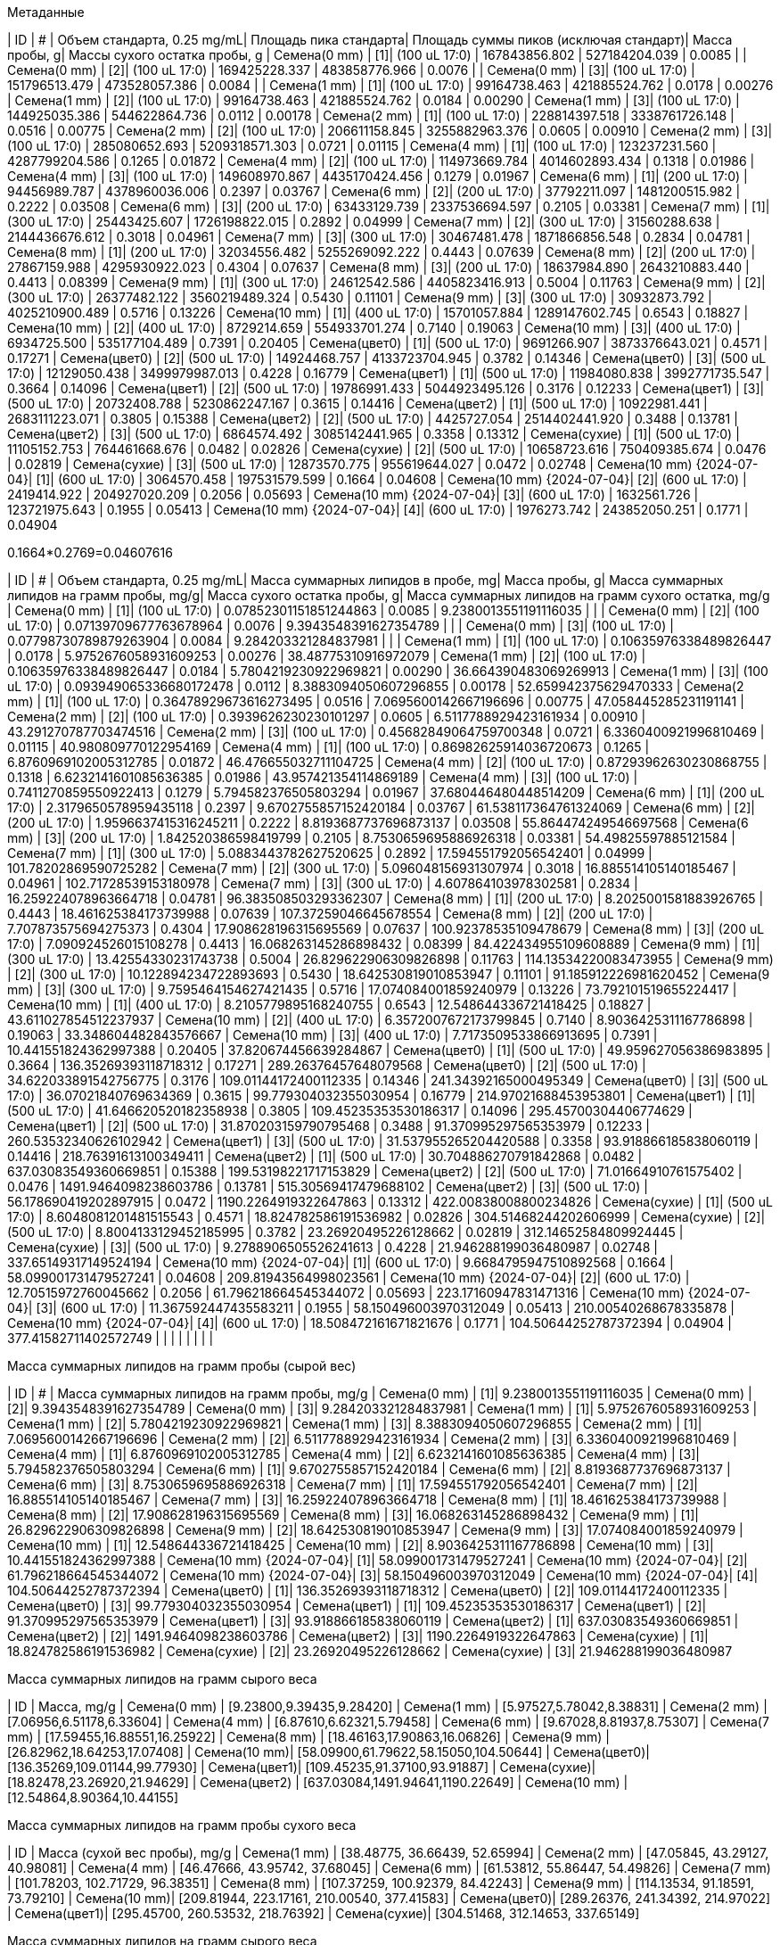.Метаданные
| ID                        | #  | Объем стандарта, 0.25 mg/mL| Площадь пика стандарта| Площадь суммы пиков (исключая стандарт)| Масса пробы, g| Массы сухого остатка пробы, g
| Семена(0 mm)              | [1]| (100 uL 17:0)              | 167843856.802         | 527184204.039                          | 0.0085        | 
| Семена(0 mm)              | [2]| (100 uL 17:0)              | 169425228.337         | 483858776.966                          | 0.0076        | 
| Семена(0 mm)              | [3]| (100 uL 17:0)              | 151796513.479         | 473528057.386                          | 0.0084        | 
| Семена(1 mm)              | [1]| (100 uL 17:0)              | 99164738.463          | 421885524.762                          | 0.0178        | 0.00276
| Семена(1 mm)              | [2]| (100 uL 17:0)              | 99164738.463          | 421885524.762                          | 0.0184        | 0.00290
| Семена(1 mm)              | [3]| (100 uL 17:0)              | 144925035.386         | 544622864.736                          | 0.0112        | 0.00178
| Семена(2 mm)              | [1]| (100 uL 17:0)              | 228814397.518         | 3338761726.148                         | 0.0516        | 0.00775
| Семена(2 mm)              | [2]| (100 uL 17:0)              | 206611158.845         | 3255882963.376                         | 0.0605        | 0.00910
| Семена(2 mm)              | [3]| (100 uL 17:0)              | 285080652.693         | 5209318571.303                         | 0.0721        | 0.01115
| Семена(4 mm)              | [1]| (100 uL 17:0)              | 123237231.560         | 4287799204.586                         | 0.1265        | 0.01872
| Семена(4 mm)              | [2]| (100 uL 17:0)              | 114973669.784         | 4014602893.434                         | 0.1318        | 0.01986
| Семена(4 mm)              | [3]| (100 uL 17:0)              | 149608970.867         | 4435170424.456                         | 0.1279        | 0.01967
| Семена(6 mm)              | [1]| (200 uL 17:0)              | 94456989.787          | 4378960036.006                         | 0.2397        | 0.03767
| Семена(6 mm)              | [2]| (200 uL 17:0)              | 37792211.097          | 1481200515.982                         | 0.2222        | 0.03508
| Семена(6 mm)              | [3]| (200 uL 17:0)              | 63433129.739          | 2337536694.597                         | 0.2105        | 0.03381
| Семена(7 mm)              | [1]| (300 uL 17:0)              | 25443425.607          | 1726198822.015                         | 0.2892        | 0.04999
| Семена(7 mm)              | [2]| (300 uL 17:0)              | 31560288.638          | 2144436676.612                         | 0.3018        | 0.04961
| Семена(7 mm)              | [3]| (300 uL 17:0)              | 30467481.478          | 1871866856.548                         | 0.2834        | 0.04781
| Семена(8 mm)              | [1]| (200 uL 17:0)              | 32034556.482          | 5255269092.222                         | 0.4443        | 0.07639
| Семена(8 mm)              | [2]| (200 uL 17:0)              | 27867159.988          | 4295930922.023                         | 0.4304        | 0.07637
| Семена(8 mm)              | [3]| (200 uL 17:0)              | 18637984.890          | 2643210883.440                         | 0.4413        | 0.08399
| Семена(9 mm)              | [1]| (300 uL 17:0)              | 24612542.586          | 4405823416.913                         | 0.5004        | 0.11763
| Семена(9 mm)              | [2]| (300 uL 17:0)              | 26377482.122          | 3560219489.324                         | 0.5430        | 0.11101
| Семена(9 mm)              | [3]| (300 uL 17:0)              | 30932873.792          | 4025210900.489                         | 0.5716        | 0.13226
| Семена(10 mm)             | [1]| (400 uL 17:0)              | 15701057.884          | 1289147602.745                         | 0.6543        | 0.18827
| Семена(10 mm)             | [2]| (400 uL 17:0)              | 8729214.659           | 554933701.274                          | 0.7140        | 0.19063
| Семена(10 mm)             | [3]| (400 uL 17:0)              | 6934725.500           | 535177104.489                          | 0.7391        | 0.20405
| Семена(цвет0)             | [1]| (500 uL 17:0)              | 9691266.907           | 3873376643.021                         | 0.4571        | 0.17271
| Семена(цвет0)             | [2]| (500 uL 17:0)              | 14924468.757          | 4133723704.945                         | 0.3782        | 0.14346
| Семена(цвет0)             | [3]| (500 uL 17:0)              | 12129050.438          | 3499979987.013                         | 0.4228        | 0.16779
| Семена(цвет1)             | [1]| (500 uL 17:0)              | 11984080.838          | 3992771735.547                         | 0.3664        | 0.14096
| Семена(цвет1)             | [2]| (500 uL 17:0)              | 19786991.433          | 5044923495.126                         | 0.3176        | 0.12233
| Семена(цвет1)             | [3]| (500 uL 17:0)              | 20732408.788          | 5230862247.167                         | 0.3615        | 0.14416
| Семена(цвет2)             | [1]| (500 uL 17:0)              | 10922981.441          | 2683111223.071                         | 0.3805        | 0.15388
| Семена(цвет2)             | [2]| (500 uL 17:0)              | 4425727.054           | 2514402441.920                         | 0.3488        | 0.13781
| Семена(цвет2)             | [3]| (500 uL 17:0)              | 6864574.492           | 3085142441.965                         | 0.3358        | 0.13312
| Семена(сухие)             | [1]| (500 uL 17:0)              | 11105152.753          | 764461668.676                          | 0.0482        | 0.02826
| Семена(сухие)             | [2]| (500 uL 17:0)              | 10658723.616          | 750409385.674                          | 0.0476        | 0.02819
| Семена(сухие)             | [3]| (500 uL 17:0)              | 12873570.775          | 955619644.027                          | 0.0472        | 0.02748
| Семена(10 mm) {2024-07-04}| [1]| (600 uL 17:0)              | 3064570.458           | 197531579.599                          | 0.1664        | 0.04608
| Семена(10 mm) {2024-07-04}| [2]| (600 uL 17:0)              | 2419414.922           | 204927020.209                          | 0.2056        | 0.05693
| Семена(10 mm) {2024-07-04}| [3]| (600 uL 17:0)              | 1632561.726           | 123721975.643                          | 0.1955        | 0.05413
| Семена(10 mm) {2024-07-04}| [4]| (600 uL 17:0)              | 1976273.742           | 243852050.251                          | 0.1771        | 0.04904

0.1664*0.2769=0.04607616

| ID                        | #  | Объем стандарта, 0.25 mg/mL| Масса суммарных липидов в пробе, mg| Масса пробы, g| Масса суммарных липидов на грамм пробы, mg/g| Масса сухого остатка пробы, g| Масса суммарных липидов на грамм сухого остатка, mg/g
| Семена(0 mm)              | [1]| (100 uL 17:0)              | 0.07852301151851244863             | 0.0085        | 9.2380013551191116035                       |                              | 
| Семена(0 mm)              | [2]| (100 uL 17:0)              | 0.07139709677763678964             | 0.0076        | 9.3943548391627354789                       |                              | 
| Семена(0 mm)              | [3]| (100 uL 17:0)              | 0.07798730789879263904             | 0.0084        | 9.284203321284837981                        |                              | 
| Семена(1 mm)              | [1]| (100 uL 17:0)              | 0.10635976338489826447             | 0.0178        | 5.9752676058931609253                       | 0.00276                      | 38.48775310916972079
| Семена(1 mm)              | [2]| (100 uL 17:0)              | 0.10635976338489826447             | 0.0184        | 5.7804219230922969821                       | 0.00290                      | 36.664390483069269913
| Семена(1 mm)              | [3]| (100 uL 17:0)              | 0.093949065336680172478            | 0.0112        | 8.3883094050607296855                       | 0.00178                      | 52.659942375629470333
| Семена(2 mm)              | [1]| (100 uL 17:0)              | 0.36478929673616273495             | 0.0516        | 7.0695600142667196696                       | 0.00775                      | 47.058445285231191141
| Семена(2 mm)              | [2]| (100 uL 17:0)              | 0.3939626230230101297              | 0.0605        | 6.5117788929423161934                       | 0.00910                      | 43.291270787703474516
| Семена(2 mm)              | [3]| (100 uL 17:0)              | 0.45682849064759700348             | 0.0721        | 6.3360400921996810469                       | 0.01115                      | 40.980809770122954169
| Семена(4 mm)              | [1]| (100 uL 17:0)              | 0.86982625914036720673             | 0.1265        | 6.8760969102005312785                       | 0.01872                      | 46.476655032711104725
| Семена(4 mm)              | [2]| (100 uL 17:0)              | 0.87293962630230868755             | 0.1318        | 6.6232141601085636385                       | 0.01986                      | 43.957421354114869189
| Семена(4 mm)              | [3]| (100 uL 17:0)              | 0.7411270859550922413              | 0.1279        | 5.794582376505803294                        | 0.01967                      | 37.680446480448514209
| Семена(6 mm)              | [1]| (200 uL 17:0)              | 2.3179650578959435118              | 0.2397        | 9.6702755857152420184                       | 0.03767                      | 61.538117364761324069
| Семена(6 mm)              | [2]| (200 uL 17:0)              | 1.9596637415316245211              | 0.2222        | 8.8193687737696873137                       | 0.03508                      | 55.864474249546697568
| Семена(6 mm)              | [3]| (200 uL 17:0)              | 1.842520386598419799               | 0.2105        | 8.7530659695886926318                       | 0.03381                      | 54.49825597885121584
| Семена(7 mm)              | [1]| (300 uL 17:0)              | 5.0883443782627520625              | 0.2892        | 17.594551792056542401                       | 0.04999                      | 101.78202869590725282
| Семена(7 mm)              | [2]| (300 uL 17:0)              | 5.096048156931307974               | 0.3018        | 16.885514105140185467                       | 0.04961                      | 102.71728539153180978
| Семена(7 mm)              | [3]| (300 uL 17:0)              | 4.607864103978302581               | 0.2834        | 16.259224078963664718                       | 0.04781                      | 96.383508503293362307
| Семена(8 mm)              | [1]| (200 uL 17:0)              | 8.2025001581883926765              | 0.4443        | 18.461625384173739988                       | 0.07639                      | 107.37259046645678554
| Семена(8 mm)              | [2]| (200 uL 17:0)              | 7.707873575694275373               | 0.4304        | 17.908628196315695569                       | 0.07637                      | 100.92378535109478679
| Семена(8 mm)              | [3]| (200 uL 17:0)              | 7.090924526015108278               | 0.4413        | 16.068263145286898432                       | 0.08399                      | 84.422434955109608889
| Семена(9 mm)              | [1]| (300 uL 17:0)              | 13.42554330231743738               | 0.5004        | 26.829622906309826898                       | 0.11763                      | 114.13534220083473955
| Семена(9 mm)              | [2]| (300 uL 17:0)              | 10.122894234722893693              | 0.5430        | 18.642530819010853947                       | 0.11101                      | 91.185912226981620452
| Семена(9 mm)              | [3]| (300 uL 17:0)              | 9.7595464154627421435              | 0.5716        | 17.074084001859240979                       | 0.13226                      | 73.792101519655224417
| Семена(10 mm)             | [1]| (400 uL 17:0)              | 8.2105779895168240755              | 0.6543        | 12.548644336721418425                       | 0.18827                      | 43.611027854512237937
| Семена(10 mm)             | [2]| (400 uL 17:0)              | 6.3572007672173799845              | 0.7140        | 8.9036425311167786898                       | 0.19063                      | 33.348604482843576667
| Семена(10 mm)             | [3]| (400 uL 17:0)              | 7.7173509533866913695              | 0.7391        | 10.441551824362997388                       | 0.20405                      | 37.820674456639284867
| Семена(цвет0)             | [1]| (500 uL 17:0)              | 49.959627056386983895              | 0.3664        | 136.35269393118718312                       | 0.17271                      | 289.26376457648079568
| Семена(цвет0)             | [2]| (500 uL 17:0)              | 34.622033891542756775              | 0.3176        | 109.01144172400112335                       | 0.14346                      | 241.34392165000495349
| Семена(цвет0)             | [3]| (500 uL 17:0)              | 36.07021840769634369               | 0.3615        | 99.779304032355030954                       | 0.16779                      | 214.97021688453953801
| Семена(цвет1)             | [1]| (500 uL 17:0)              | 41.646620520182358938              | 0.3805        | 109.45235353530186317                       | 0.14096                      | 295.45700304406774629
| Семена(цвет1)             | [2]| (500 uL 17:0)              | 31.870203159790795468              | 0.3488        | 91.370995297565353979                       | 0.12233                      | 260.53532340626102942
| Семена(цвет1)             | [3]| (500 uL 17:0)              | 31.537955265204420588              | 0.3358        | 93.918866185838060119                       | 0.14416                      | 218.76391613100349411
| Семена(цвет2)             | [1]| (500 uL 17:0)              | 30.704886270791842868              | 0.0482        | 637.03083549360669851                       | 0.15388                      | 199.53198221717153829
| Семена(цвет2)             | [2]| (500 uL 17:0)              | 71.01664910761575402               | 0.0476        | 1491.9464098238603786                       | 0.13781                      | 515.30569417479688102
| Семена(цвет2)             | [3]| (500 uL 17:0)              | 56.178690419202897915              | 0.0472        | 1190.2264919322647863                       | 0.13312                      | 422.00838008800234826
| Семена(сухие)             | [1]| (500 uL 17:0)              | 8.6048081201481515543              | 0.4571        | 18.824782586191536982                       | 0.02826                      | 304.51468244202606999
| Семена(сухие)             | [2]| (500 uL 17:0)              | 8.8004133129452185995              | 0.3782        | 23.26920495226128662                        | 0.02819                      | 312.14652584809924445
| Семена(сухие)             | [3]| (500 uL 17:0)              | 9.2788906505526241613              | 0.4228        | 21.946288199036480987                       | 0.02748                      | 337.65149317149524194
| Семена(10 mm) {2024-07-04}| [1]| (600 uL 17:0)              | 9.6684795947510892568              | 0.1664        | 58.099001731479527241                       | 0.04608                      | 209.81943564998023561
| Семена(10 mm) {2024-07-04}| [2]| (600 uL 17:0)              | 12.70515972760045662               | 0.2056        | 61.796218664545344072                       | 0.05693                      | 223.17160947831471316
| Семена(10 mm) {2024-07-04}| [3]| (600 uL 17:0)              | 11.367592447435583211              | 0.1955        | 58.150496003970312049                       | 0.05413                      | 210.00540268678335878
| Семена(10 mm) {2024-07-04}| [4]| (600 uL 17:0)              | 18.508472161671821676              | 0.1771        | 104.50644252787372394                       | 0.04904                      | 377.41582711402572749
|                           |    |                            |                                    |               |                                             |                              | 

.Масса суммарных липидов на грамм пробы (сырой вес)
| ID                        | #  | Масса суммарных липидов на грамм пробы, mg/g
| Семена(0 mm)              | [1]| 9.2380013551191116035
| Семена(0 mm)              | [2]| 9.3943548391627354789
| Семена(0 mm)              | [3]| 9.284203321284837981
| Семена(1 mm)              | [1]| 5.9752676058931609253
| Семена(1 mm)              | [2]| 5.7804219230922969821
| Семена(1 mm)              | [3]| 8.3883094050607296855
| Семена(2 mm)              | [1]| 7.0695600142667196696
| Семена(2 mm)              | [2]| 6.5117788929423161934
| Семена(2 mm)              | [3]| 6.3360400921996810469
| Семена(4 mm)              | [1]| 6.8760969102005312785
| Семена(4 mm)              | [2]| 6.6232141601085636385
| Семена(4 mm)              | [3]| 5.794582376505803294
| Семена(6 mm)              | [1]| 9.6702755857152420184
| Семена(6 mm)              | [2]| 8.8193687737696873137
| Семена(6 mm)              | [3]| 8.7530659695886926318
| Семена(7 mm)              | [1]| 17.594551792056542401
| Семена(7 mm)              | [2]| 16.885514105140185467
| Семена(7 mm)              | [3]| 16.259224078963664718
| Семена(8 mm)              | [1]| 18.461625384173739988
| Семена(8 mm)              | [2]| 17.908628196315695569
| Семена(8 mm)              | [3]| 16.068263145286898432
| Семена(9 mm)              | [1]| 26.829622906309826898
| Семена(9 mm)              | [2]| 18.642530819010853947
| Семена(9 mm)              | [3]| 17.074084001859240979
| Семена(10 mm)             | [1]| 12.548644336721418425
| Семена(10 mm)             | [2]| 8.9036425311167786898
| Семена(10 mm)             | [3]| 10.441551824362997388
| Семена(10 mm) {2024-07-04}| [1]| 58.099001731479527241
| Семена(10 mm) {2024-07-04}| [2]| 61.796218664545344072
| Семена(10 mm) {2024-07-04}| [3]| 58.150496003970312049
| Семена(10 mm) {2024-07-04}| [4]| 104.50644252787372394
| Семена(цвет0)             | [1]| 136.35269393118718312
| Семена(цвет0)             | [2]| 109.01144172400112335
| Семена(цвет0)             | [3]| 99.779304032355030954
| Семена(цвет1)             | [1]| 109.45235353530186317
| Семена(цвет1)             | [2]| 91.370995297565353979
| Семена(цвет1)             | [3]| 93.918866185838060119
| Семена(цвет2)             | [1]| 637.03083549360669851
| Семена(цвет2)             | [2]| 1491.9464098238603786
| Семена(цвет2)             | [3]| 1190.2264919322647863
| Семена(сухие)             | [1]| 18.824782586191536982
| Семена(сухие)             | [2]| 23.26920495226128662
| Семена(сухие)             | [3]| 21.946288199036480987

.Масса суммарных липидов на грамм сырого веса
| ID           | Масса, mg/g
| Семена(0 mm) | [9.23800,9.39435,9.28420]
| Семена(1 mm) | [5.97527,5.78042,8.38831]
| Семена(2 mm) | [7.06956,6.51178,6.33604]
| Семена(4 mm) | [6.87610,6.62321,5.79458]
| Семена(6 mm) | [9.67028,8.81937,8.75307]
| Семена(7 mm) | [17.59455,16.88551,16.25922]
| Семена(8 mm) | [18.46163,17.90863,16.06826]
| Семена(9 mm) | [26.82962,18.64253,17.07408]
| Семена(10 mm)| [58.09900,61.79622,58.15050,104.50644]
| Семена(цвет0)| [136.35269,109.01144,99.77930]
| Семена(цвет1)| [109.45235,91.37100,93.91887]
| Семена(сухие)| [18.82478,23.26920,21.94629]
| Семена(цвет2) | [637.03084,1491.94641,1190.22649]
| Семена(10 mm) | [12.54864,8.90364,10.44155]

.Масса суммарных липидов на грамм пробы сухого веса
| ID           | Масса (сухой вес пробы), mg/g
| Семена(1 mm) | [38.48775, 36.66439, 52.65994]
| Семена(2 mm) | [47.05845, 43.29127, 40.98081]
| Семена(4 mm) | [46.47666, 43.95742, 37.68045]
| Семена(6 mm) | [61.53812, 55.86447, 54.49826]
| Семена(7 mm) | [101.78203, 102.71729, 96.38351]
| Семена(8 mm) | [107.37259, 100.92379, 84.42243]
| Семена(9 mm) | [114.13534, 91.18591, 73.79210]
| Семена(10 mm)| [209.81944, 223.17161, 210.00540, 377.41583]
| Семена(цвет0)| [289.26376, 241.34392, 214.97022]
| Семена(цвет1)| [295.45700, 260.53532, 218.76392]
| Семена(сухие)| [304.51468, 312.14653, 337.65149]
//| Семена(10 mm)| [43.61103, 33.34860, 37.82067]
//| Семена(цвет2)| [199.53198, 515.30569, 422.00838]

.Масса суммарных липидов на грамм сырого веса
| ID           | Масса, mg/g
| Семена(0 mm) | 9.3055 ±0.0803
| Семена(1 mm) | 6.7147 ±1.4527
| Семена(2 mm) | 6.6391 ±0.3830
| Семена(4 mm) | 6.4313 ±0.5657
| Семена(6 mm) | 9.0809 ±0.5115
| Семена(7 mm) | 16.9131 ±0.6681
| Семена(8 mm) | 17.4795 ±1.2531
| Семена(9 mm) | 20.8487 ±5.2386
| Семена(10 mm)| 70.6380 ±22.6452
| Семена(цвет0)| 115.0478 ±19.0192
| Семена(цвет1)| 98.2474 ±9.7870
| Семена(сухие)| 21.3468 ±2.2821
// | Семена(цвет2) | 1106.4012 ±433.5783                |
// | Семена(10 mm) | 10.6313 ±1.8299                    |


.Масса суммарных липидов на грамм сухого веса
|===
| ID           | Масса, mg/g
| Семена(1 mm) | 42.6040 ±8.5007
| Семена(2 mm) | 43.7768 ±3.0683
| Семена(4 mm) | 42.7048 ±4.5465
| Семена(6 mm) | 57.3003 ±3.7596
| Семена(7 mm) | 100.2943 ±3.4500
| Семена(8 mm) | 97.5729 ±11.9580
| Семена(9 mm) | 93.0378 ±20.2730
| Семена(10 mm)| 255.1031 ±80.0829
| Семена(цвет0)| 248.5250 ±37.4690
| Семена(цвет1)| 258.2521 ±38.3970
| Семена(сухие)| 318.1042 ±17.2599
|===
//| Семена(10 mm)| 38.2601 ±5.1334
//| Семена(цвет2)| 378.9487 ±164.0179


.Масса суммарных липидов на одно семя (сырой вес)
| ID           |                  | Масса, mg/g
| Семена(1 мм) | 6.7147*0.001110  | 0.007453317
| Семена(2 мм) | 6.6391*0.003825  | 0.0253945575
| Семена(4 мм) | 6.4313*0.012270  | 0.078912051
| Семена(6 мм) | 9.0809*0.022230  | 0.201868407
| Семена(7 мм) | 16.9131*0.028210 | 0.477118551
| Семена(8 мм) | 17.4795*0.039880 | 0.69708246
| Семена(9 мм) | 20.8487*0.052830 | 1.101436821
| Семена(10 мм)| 70.6380*0.069820 | 4.93194516
| Семена(цвет0)| 115.0478*0.064960| 7.473505088
| Семена(цвет1)| 98.2474*0.069480 | 6.826229352
| Семена(сухие)| 21.3468*0.042663 | 0.9107185284


.Масса суммарных липидов на одно семя (сухой вес)
| ID           |                  | Масса, mg/g
| Семена(1 mm) | 42.6040*0.000175 | 0.0074557
| Семена(2 mm) | 43.7768*0.000580 | 0.025390544
| Семена(4 mm) | 42.7048*0.001850 | 0.07900388
| Семена(6 mm) | 57.3003*0.003520 | 0.201697056
| Семена(7 mm) | 100.2943*0.004760| 0.477400868
| Семена(8 mm) | 97.5729*0.007200 | 0.70252488
| Семена(9 mm) | 93.0378*0.011820 | 1.099706796
| Семена(10 mm)| 255.1031*0.019310| 4.926040861
| Семена(цвет0)| 248.5250*0.025000| 6.213125
| Семена(цвет1)| 258.2521*0.027080| 6.993466868
| Семена(сухие)| 318.1042*0.025043| 7.9662834806

.Метаданные
| ID           | Дата
| Семена(1 мм) | 01 июнь
| Семена(2 мм) | 07 июнь
| Семена(4 мм) | 10 июнь
| Семена(6 мм) | 17 июнь
| Семена(7 мм) | 27 июнь
| Семена(8 мм) | 25 июнь
| Семена(9 мм) | 01 июль
| Семена(10 мм)| 04 июль
| Семена(цвет) | 17 июль
| Семена(сухие)| 31 июль

| Семена(1 мм)              | 2024-06-01| по 20 семян в каждой пробе
| Семена(2 мм)              | 2024-06-07| по 20 семян в каждой пробе
| Семена(4 мм)              | 2024-06-10| по 10 семян в каждой пробе
| Семена(6 мм)              | 2024-06-17| по 10 семян в каждой пробе
| Семена(7 мм)              | 2024-06-27| по 10 семян в каждой пробе
| Семена(8 мм)              | 2024-06-25| по 10 семян в каждой пробе
| Семена(9 мм)              | 2024-07-01| по 10 семян в каждой пробе
| Семена(10 мм)             | 2024-07-04| по 10 семян в каждой пробе
| Семена(цвет)              | 2024-07-17| по 5 семян в каждой пробе
| Семена(сухие)             | 2024-07-31| по 30 семян в каждой пробе
| Семена(10 мм) {2024-07-04}| 2024-07-04| по 5 семян в каждой пробе

.Метиловые эфиры жирных кислот суммарных липидов.
|===
| МЭЖК в пробе, mg| DW, mg| МЭЖК/DW, g/g
| 9.66847500005   | 46.08 | 0.20981933593858506944
| 12.7051335002   | 56.93 | 0.22317114878271561567
| 11.3676285005   | 54.13 | 0.21000606873268058378
| 18.5084100015   | 49.04 | 0.37741455957381729201
|===
